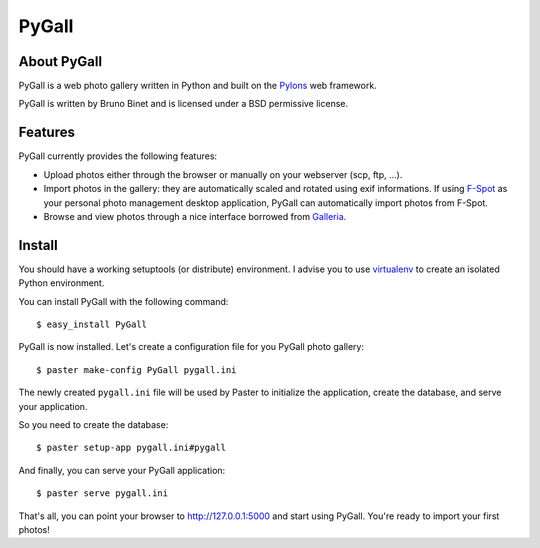 PyGall
======

About PyGall
------------

PyGall is a web photo gallery written in Python and built on the
`Pylons <http://pylonshq.com>`_ web framework.

PyGall is written by Bruno Binet and is licensed under a
BSD permissive license.

Features
--------

PyGall currently provides the following features:

* Upload photos either through the browser or manually on your webserver
  (scp, ftp, ...).

* Import photos in the gallery: they are automatically scaled and rotated
  using exif informations.
  If using `F-Spot <http://f-spot.org/>`_ as your personal photo management
  desktop application, PyGall can automatically import photos from F-Spot.

* Browse and view photos through a nice interface borrowed from
  `Galleria <http://galleria.aino.se/>`_.

Install
-------

You should have a working setuptools (or distribute) environment. I advise
you to use `virtualenv <http://pypi.python.org/pypi/virtualenv>`_ to create
an isolated Python environment.

You can install PyGall with the following command::

    $ easy_install PyGall

PyGall is now installed. Let's create a configuration file for you PyGall
photo gallery::

    $ paster make-config PyGall pygall.ini

The newly created ``pygall.ini`` file will be used by Paster to initialize
the application, create the database, and serve your application.

So you need to create the database::

    $ paster setup-app pygall.ini#pygall

And finally, you can serve your PyGall application::

    $ paster serve pygall.ini

That's all, you can point your browser to http://127.0.0.1:5000 and start
using PyGall. You're ready to import your first photos!

